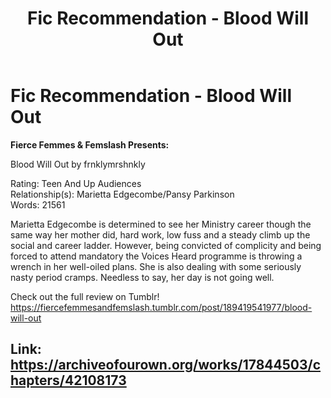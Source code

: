 #+TITLE: Fic Recommendation - Blood Will Out

* Fic Recommendation - Blood Will Out
:PROPERTIES:
:Author: TheNeontinkerbell
:Score: 6
:DateUnix: 1575791486.0
:DateShort: 2019-Dec-08
:FlairText: Review
:END:
*Fierce Femmes & Femslash Presents:*

Blood Will Out by frnklymrshnkly

Rating: Teen And Up Audiences\\
Relationship(s): Marietta Edgecombe/Pansy Parkinson\\
Words: 21561

Marietta Edgecombe is determined to see her Ministry career though the same way her mother did, hard work, low fuss and a steady climb up the social and career ladder. However, being convicted of complicity and being forced to attend mandatory the Voices Heard programme is throwing a wrench in her well-oiled plans. She is also dealing with some seriously nasty period cramps. Needless to say, her day is not going well.

Check out the full review on Tumblr!\\
[[https://fiercefemmesandfemslash.tumblr.com/post/189419541977/blood-will-out]]


** Link: [[https://archiveofourown.org/works/17844503/chapters/42108173]]
:PROPERTIES:
:Author: Jakyland
:Score: 1
:DateUnix: 1575825573.0
:DateShort: 2019-Dec-08
:END:
